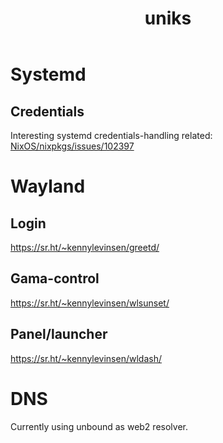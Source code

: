 :PROPERTIES:
:ID:       3e902748-02a5-4433-844b-427cfef6d79c
:END:
#+title: uniks

* Systemd
** Credentials
Interesting systemd credentials-handling
related: [[https://github.com/NixOS/nixpkgs/issues/102397][NixOS/nixpkgs/issues/102397]]

* Wayland
** Login
https://sr.ht/~kennylevinsen/greetd/
** Gama-control
https://sr.ht/~kennylevinsen/wlsunset/
** Panel/launcher
https://sr.ht/~kennylevinsen/wldash/

* DNS
Currently using unbound as web2 resolver.
